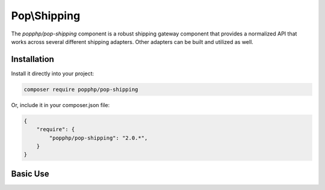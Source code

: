 Pop\\Shipping
=============

The `popphp/pop-shipping` component is a robust shipping gateway component that provides a normalized
API that works across several different shipping adapters. Other adapters can be built and utilized as well.

Installation
------------

Install it directly into your project:

.. code-block:: bash

    composer require popphp/pop-shipping

Or, include it in your composer.json file:

.. code-block:: json

    {
        "require": {
            "popphp/pop-shipping": "2.0.*",
        }
    }

Basic Use
---------
